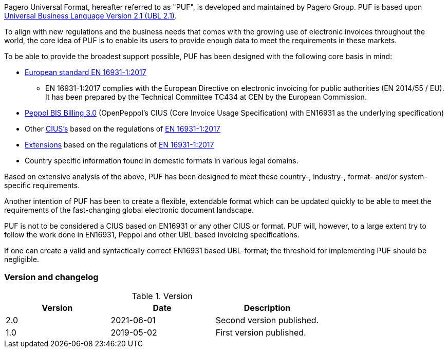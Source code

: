Pagero Universal Format, hereafter referred to as "PUF", is developed and maintained by Pagero Group. PUF is based upon https://docs.oasis-open.org/ubl/UBL-2.1.html[Universal Business Language Version 2.1 (UBL 2.1)].

To align with new regulations and the business needs that comes with the growing use of electronic invoices throughout the world, the core idea of PUF is to enable its users to provide enough data to meet the requirements in these markets. +

To be able to provide the broadest support possible, PUF has been designed with the following core basis in mind:

* https://standards.cen.eu/dyn/www/f?p=204:110:0::::FSP_PROJECT:60602&cs=1B61B766636F9FB34B7DBD72CE9026C72[European standard EN 16931-1:2017]

** EN 16931-1:2017 complies with the European Directive on electronic invoicing for public authorities (EN 2014/55 / ​​EU). It has been prepared by the Technical Committee TC434 at CEN by the European Commission.

*	http://docs.peppol.eu/poacc/billing/3.0/[Peppol BIS Billing 3.0] (OpenPeppol's CIUS (Core Invoice Usage Specification) with EN16931 as the underlying specification)

*	Other https://ec.europa.eu/cefdigital/wiki/display/EINVCOMMUNITY/Community-driven+Registry+of+CIUS+(Core+Invoice+Usage+Specifications)+and+Extensions[CIUS's] based on the regulations of https://standards.cen.eu/dyn/www/f?p=204:110:0::::FSP_PROJECT:60602&cs=1B61B766636F9FB34B7DBD72CE9026C72[EN 16931-1:2017]

* https://ec.europa.eu/cefdigital/wiki/display/EINVCOMMUNITY/Community-driven+Registry+of+CIUS+(Core+Invoice+Usage+Specifications)+and+Extensions[Extensions] based on the regulations of https://standards.cen.eu/dyn/www/f?p=204:110:0::::FSP_PROJECT:60602&cs=1B61B766636F9FB34B7DBD72CE9026C72[EN 16931-1:2017]

*	Country specific information found in domestic formats in various legal domains.

Based on extensive analysis of the above, PUF has been designed to meet these country-, industry-, format- and/or system-specific requirements.

Another intention of PUF has been to create a flexible, extendable format which can be updated quickly to be able to meet the requirements of the fast-changing global electronic document landscape.

PUF is not to be considered a CIUS based on EN16931 or any other CIUS or format. PUF will, however, to a large extent try to follow the work done in EN16931, Peppol and other UBL based invoicing specifications. 

If one can create a valid and syntactically correct EN16931 based UBL-format; the threshold for implementing PUF should be negligible.

=== Version and changelog

.Version
|===
|Version |Date |Description

|2.0 |2021-06-01 |Second version published.
|1.0 |2019-05-02 |First version published.
|===
